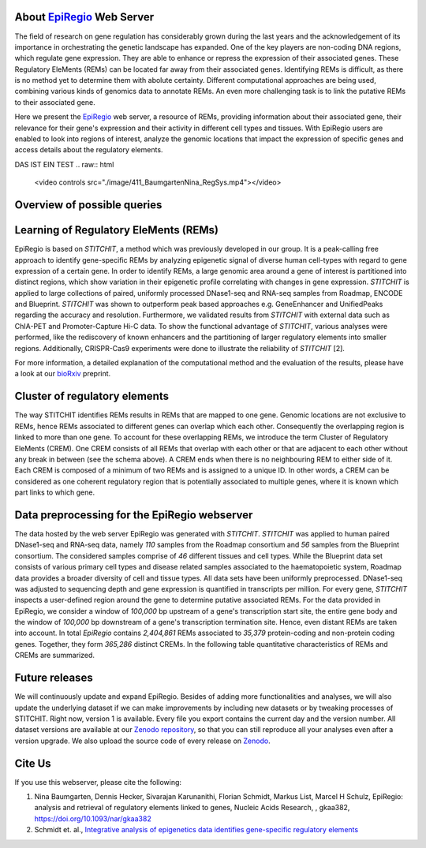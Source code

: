 About `EpiRegio <https://epiregio.de/>`_ Web Server
===================================================
The field of research on gene regulation has considerably grown during the last years
and the acknowledgement of its importance in orchestrating the genetic landscape has expanded.
One of the key players are non-coding DNA regions, which regulate gene expression. They are able to enhance or repress the expression of their associated genes.
These Regulatory EleMents (REMs) can be located far away from their associated genes.
Identifying REMs is difficult, as there is no method yet to determine them with abolute certainty.
Different computational approaches are being used, combining various kinds of genomics data to annotate REMs. An even
more challenging task is to link the putative REMs to their associated gene.

Here we present the `EpiRegio <https://epiregio.de/>`_ web server, a resource of REMs, providing information about their associated gene, their relevance for their gene's expression and their activity in different cell types and tissues. With EpiRegio users are enabled to look into regions of interest, analyze the genomic locations that impact the expression of specific genes and access details about the regulatory elements.


DAS IST EIN TEST
.. raw:: html

    <video controls src="./image/411_BaumgartenNina_RegSys.mp4"></video> 

Overview of possible queries 
===============================================
.. image:: ./images/overview_withoutDB.png
  :width: 600
  :alt: Overview of possible queries 

Learning of Regulatory EleMents (REMs)
===============================
EpiRegio is based on *STITCHIT*, a method which was previously developed in our group. It is a peak-calling free approach to identify gene-specific REMs by analyzing epigenetic signal of diverse human cell-types with regard to gene expression of a certain gene. In order to identify REMs, a large genomic area around a gene of interest is partitioned into distinct regions, which show variation in their epigenetic profile correlating with changes in gene expression.
*STITCHIT* is applied to large collections of paired, uniformly processed DNase1-seq and RNA-seq samples from Roadmap, ENCODE and Blueprint. *STITCHIT* was shown to outperform peak based approaches e.g. GeneEnhancer and UnifiedPeaks regarding the accuracy and resolution. Furthermore, we validated results from *STITCHIT* with external data such as ChIA-PET and Promoter-Capture Hi-C data. To show the functional advantage of *STITCHIT*, various analyses were performed, like the rediscovery of known enhancers and the partitioning of larger regulatory elements into smaller regions. Additionally, CRISPR-Cas9 experiments were done to illustrate the reliability of *STITCHIT* [2]. 

For more information, a detailed explanation of the computational method and the evaluation of the results, please have a look at our `bioRxiv <http://dx.doi.org/10.1101/585125>`_ preprint.

Cluster of regulatory elements
===============================
.. image:: ./images/crem_schema3.png
  :width: 600
  :alt: CREM schema
  
The way STITCHIT identifies REMs results in REMs that are mapped to one gene. Genomic locations are not exclusive to REMs, hence REMs associated to different genes can overlap which each other. Consequently the overlapping region is linked to more than one gene. To account for these overlapping REMs, we introduce the term Cluster of Regulatory EleMents (CREM). One CREM consists of all REMs that overlap with each other or that are adjacent to each other without any break in between (see the schema above). A CREM ends when there is no neighbouring REM to either side of it. Each CREM is composed of a minimum of two REMs and is assigned to a unique ID. In other words, a CREM can be considered as one coherent regulatory region that is potentially associated to multiple genes, where it is known which part links to which gene.

Data preprocessing for the EpiRegio webserver
===============================
The data hosted by the web server EpiRegio was generated with *STITCHIT*. 
*STITCHIT* was applied to human paired DNase1-seq and RNA-seq data, namely *110* samples from the Roadmap consortium and *56* samples from the Blueprint consortium.
The considered samples comprise of *46* different tissues and cell types. While the Blueprint data set consists of various primary cell types and disease related samples associated to the haematopoietic system, Roadmap data provides a broader diversity of cell and tissue types. All data sets have been uniformly preprocessed. DNase1-seq was adjusted to sequencing depth and gene expression is quantified in transcripts per million.
For every gene, *STITCHIT* inspects a user-defined region around the gene to determine putative associated REMs. For the data provided in EpiRegio, we consider a window of *100,000* bp upstream of a gene's transcription start site, the entire gene body and the window of *100,000* bp downstream of a gene's transcription termination site. Hence, even distant REMs are taken into account. 
In total *EpiRegio* contains *2,404,861* REMs associated to *35,379* protein-coding and non-protein coding genes. Together, they form *365,286* distinct CREMs. In the following table quantitative characteristics of REMs and CREMs are summarized.

.. image:: ./images/characteristicsREMsCREMs.png
  :width: 500
  :alt: quantitaive characteristics

Future releases
===============================
We will continuously update and expand EpiRegio. Besides of adding more functionalities and analyses, we will also update the underlying dataset if we can make improvements by including new datasets or by tweaking processes of STITCHIT. Right now, version 1 is available. Every file you export contains the current day and the version number. All dataset versions are available at our `Zenodo repository <https://zenodo.org/record/3758494#.Xp6JVi2w2Rt>`_, so that you can still reproduce all your analyses even after a version upgrade. We also upload the source code of every release on `Zenodo <https://zenodo.org/record/3753196#.XphMH1MzbOQ>`_.

Cite Us
=======
If you use this webserver, please cite the following:

1. Nina Baumgarten, Dennis Hecker, Sivarajan Karunanithi, Florian Schmidt, Markus List, Marcel H Schulz, EpiRegio: analysis and retrieval of regulatory elements linked to genes, Nucleic Acids Research, , gkaa382, https://doi.org/10.1093/nar/gkaa382
2. Schmidt et. al., `Integrative analysis of epigenetics data identifies gene-specific regulatory elements <http://dx.doi.org/10.1101/585125>`_
